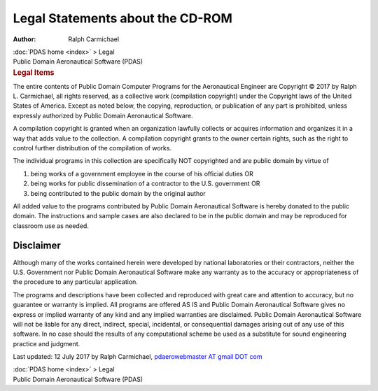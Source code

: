 =================================
Legal Statements about the CD-ROM
=================================

:Author: Ralph Carmichael

.. container:: crumb

   :doc:`PDAS home <index>` > Legal

.. container:: newbanner

   Public Domain Aeronautical Software (PDAS)  

.. container::
   :name: header

   .. rubric:: Legal Items
      :name: legal-items

The entire contents of Public Domain Computer Programs for the
Aeronautical Engineer are Copyright © 2017 by Ralph L. Carmichael, all
rights reserved, as a collective work (compilation copyright) under the
Copyright laws of the United States of America. Except as noted below,
the copying, reproduction, or publication of any part is prohibited,
unless expressly authorized by Public Domain Aeronautical Software.

A compilation copyright is granted when an organization lawfully
collects or acquires information and organizes it in a way that adds
value to the collection. A compilation copyright grants to the owner
certain rights, such as the right to control further distribution of the
compilation of works.

The individual programs in this collection are specifically NOT
copyrighted and are public domain by virtue of

#. being works of a government employee in the course of his official
   duties OR
#. being works for public dissemination of a contractor to the U.S.
   government OR
#. being contributed to the public domain by the original author

All added value to the programs contributed by Public Domain
Aeronautical Software is hereby donated to the public domain. The
instructions and sample cases are also declared to be in the public
domain and may be reproduced for classroom use as needed.

Disclaimer
==========

Although many of the works contained herein were developed by national
laboratories or their contractors, neither the U.S. Government nor
Public Domain Aeronautical Software make any warranty as to the accuracy
or appropriateness of the procedure to any particular application.

The programs and descriptions have been collected and reproduced with
great care and attention to accuracy, but no guarantee or warranty is
implied. All programs are offered AS IS and Public Domain Aeronautical
Software gives no express or implied warranty of any kind and any
implied warranties are disclaimed. Public Domain Aeronautical Software
will not be liable for any direct, indirect, special, incidental, or
consequential damages arising out of any use of this software. In no
case should the results of any computational scheme be used as a
substitute for sound engineering practice and judgment.



Last updated: 12 July 2017 by Ralph Carmichael, `pdaerowebmaster AT
gmail DOT com <mailto:pdaerowebmaster@gmail.com>`__

.. container:: crumb

   :doc:`PDAS home <index>` > Legal

.. container:: newbanner

   Public Domain Aeronautical Software (PDAS)  
